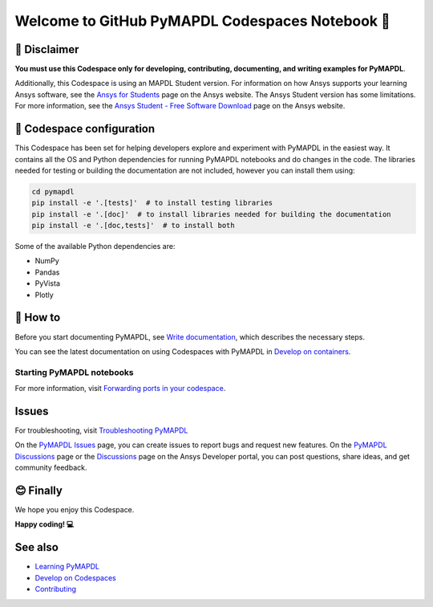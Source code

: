 
================================================
Welcome to GitHub PyMAPDL Codespaces Notebook 📓
================================================


🛑 Disclaimer
=============

**You must use this Codespace only for developing, contributing, documenting, and
writing examples for PyMAPDL**.

Additionally, this Codespace is using an MAPDL Student version. For information on how Ansys
supports your learning Ansys software, see the
`Ansys for Students <https://www.ansys.com/academic/students>`_ page on the Ansys website.
The Ansys Student version has some limitations. For more information, see the
`Ansys Student - Free Software Download <https://www.ansys.com/academic/students/ansys-student>`_
page on the Ansys website.


📖 Codespace configuration
==========================

This Codespace has been set for helping developers explore and experiment with
PyMAPDL in the easiest way. It contains all the OS and Python dependencies
for running PyMAPDL notebooks and do changes in the code.
The libraries needed for testing or building the documentation are not included,
however you can install them using:

.. code:: terminal

    cd pymapdl
    pip install -e '.[tests]'  # to install testing libraries
    pip install -e '.[doc]'  # to install libraries needed for building the documentation
    pip install -e '.[doc,tests]'  # to install both


Some of the available Python dependencies are:

* NumPy
* Pandas
* PyVista
* Plotly


🧐 How to
==========

Before you start documenting PyMAPDL, see
`Write documentation <https://mapdl.docs.pyansys.com/version/dev/getting_started/write_documentation.html>`_,
which describes the necessary steps.

You can see the latest documentation on using Codespaces with PyMAPDL in
`Develop on containers <https://mapdl.docs.pyansys.com/version/dev/getting_started/devcontainer_link.html>`_.


Starting PyMAPDL notebooks
--------------------------



For more information, visit `Forwarding ports in your codespace <https://docs.github.com/en/codespaces/developing-in-a-codespace/forwarding-ports-in-your-codespace>`_.

Issues
======

For troubleshooting, visit
`Troubleshooting PyMAPDL <https://mapdl.docs.pyansys.com/version/stable/user_guide/troubleshoot.html#troubleshooting-pymapdl>`_

On the `PyMAPDL Issues <https://github.com/ansys/pymapdl/issues>`_ page,
you can create issues to report bugs and request new features.
On the `PyMAPDL Discussions <https://github.com/ansys/pymapdl/discussions>`_ page or
the `Discussions <https://discuss.ansys.com/>`_ page on the Ansys Developer portal,
you can post questions, share ideas, and get community feedback. 

😊 Finally
==========

We hope you enjoy this Codespace. 


**Happy coding! 💻**


See also
========

* `Learning PyMAPDL <https://mapdl.docs.pyansys.com/version/dev/getting_started/learning.html>`_
* `Develop on Codespaces <https://mapdl.docs.pyansys.com/version/dev/getting_started/codespaces.html#develop-on-codespaces>`_
* `Contributing <https://mapdl.docs.pyansys.com/version/dev/getting_started/contribution.html#contributing>`_
